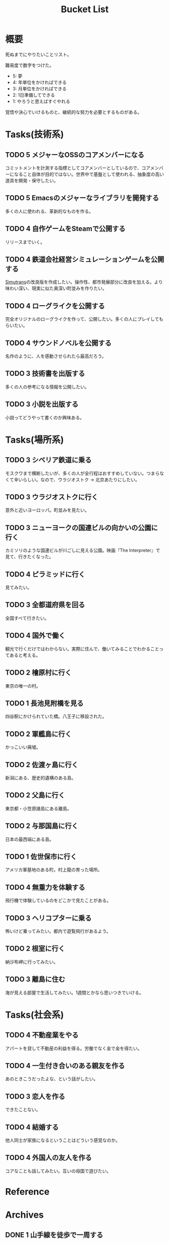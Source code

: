 :PROPERTIES:
:ID:       6bd74487-f1ce-4213-86a0-3ee8f5bc29f4
:END:
#+title: Bucket List
* 概要
死ぬまでにやりたいことリスト。

難易度で数字をつけた。

- 5: 夢
- 4: 年単位をかければできる
- 3: 月単位をかければできる
- 2: 1日準備してできる
- 1: やろうと思えばすぐやれる

覚悟や決心でいけるものと、継続的な努力を必要とするものがある。

* Tasks(技術系)
** TODO 5 メジャーなOSSのコアメンバーになる
コミットメントを計測する指標としてコアメンバーとしているので、コアメンバーになること自体が目的ではない。世界中で基盤として使われる、抽象度の高い道具を開発・保守したい。
** TODO 5 Emacsのメジャーなライブラリを開発する
多くの人に使われる、革新的なものを作る。
** TODO 4 自作ゲームをSteamで公開する
リリースまでいく。
** TODO 4 鉄道会社経営シミュレーションゲームを公開する
[[id:7c01d791-1479-4727-b076-280034ab6a40][Simutrans]]の改良版を作成したい。操作性、都市発展部分に改良を加える。より味わい深い、現実に似た奥深い町並みを作りたい。
** TODO 4 ローグライクを公開する
完全オリジナルのローグライクを作って、公開したい。多くの人にプレイしてもらいたい。
** TODO 4 サウンドノベルを公開する
名作のように、人を感動させられたら最高だろう。
** TODO 3 技術書を出版する
多くの人の参考になる情報を公開したい。
** TODO 3 小説を出版する
小説ってどうやって書くのか興味ある。
* Tasks(場所系)
** TODO 3 シベリア鉄道に乗る
モスクワまで横断したいが、多くの人が全行程はおすすめしていない。つまらなくて辛いらしい。なので、ウラジオストク → 北京あたりにしたい。
** TODO 3 ウラジオストクに行く
意外と近いヨーロッパ。町並みを見たい。
** TODO 3 ニューヨークの国連ビルの向かいの公園に行く
カミソリのような国連ビルが川ごしに見える公園。映画『The Interpreter』で見て、行きたくなった。
** TODO 4 ピラミッドに行く
見てみたい。
** TODO 3 全都道府県を回る
全国すべて行きたい。
** TODO 4 国外で働く
観光で行くだけではわからない。実際に住んで、働いてみることでわかることってあると考える。
** TODO 2 檜原村に行く
東京の唯一の村。
** TODO 1 長池見附橋を見る
四谷駅にかけられていた橋。八王子に移設された。
** TODO 2 軍艦島に行く
かっこいい廃墟。
** TODO 2 佐渡ヶ島に行く
新潟にある、歴史的遺構のある島。
** TODO 2 父島に行く
東京都・小笠原諸島にある離島。
** TODO 2 与那国島に行く
日本の最西端にある島。
** TODO 1 佐世保市に行く
アメリカ軍基地のある町。村上龍の育った場所。
** TODO 4 無重力を体験する
飛行機で体験しているのをどこかで見たことがある。
** TODO 3 ヘリコプターに乗る
怖いけど乗ってみたい。都内で遊覧飛行があるよう。
** TODO 2 根室に行く
納沙布岬に行ってみたい。
** TODO 3 離島に住む
海が見える部屋で生活してみたい。1週間とかなら思いつきでいける。
* Tasks(社会系)
** TODO 4 不動産業をやる
アパートを貸して不動産の利益を得る。労働でなく金で金を得たい。
** TODO 4 一生付き合いのある親友を作る
あのときこうだったよな、という話がしたい。
** TODO 3 恋人を作る
できたことない。
** TODO 4 結婚する
他人同士が家族になるということはどういう感覚なのか。
** TODO 4 外国人の友人を作る
コアなことも話してみたい。互いの母国で遊びたい。
* Reference
* Archives
** DONE 1 山手線を徒歩で一周する
CLOSED: [2022-09-07 Wed 20:54]

東京の主要な街を把握できる。

12時間かけて、内回りで一周した。苦労してたどり着いた先に大都会があるのはすごい達成感だった。最初の3駅くらいでもう既にかなり疲れていて、あとはもう1駅ごとに気合。駅間自体は最大クラスでも2kmなので、なんとか振り絞って達成できるレベル。それを繰り返す。後半はもうあと半分だ、という気持ちだけで足を動かしていた。

詳細。

- 1駅ごとに駅舎を撮影し投稿、乗車券を購入する方式で実行。投稿による励ましが助けになった
- 道路が路線と並行してない場合が半分くらいあるので、歩くと路線の距離より長くなることに注意
- 楽な駅間とそうでない駅間に割と大きな違いがある
- 足が痛くてペースが落ちる
- 雨が若干降っていたので歩きづらかった
- 足を濡らしたまま歩いてはいけない
- 足の柔軟性は重要。筋肉というより筋のへの
- アスファルトを歩くのに適した、負担の少ない靴にする。靴ひもをしっかりと結んでフィットさせておく
- 知らない街、地味な街は距離が長く感じる
- 巨大ターミナル駅は歩いて近づきにくいことが多い

反省点。

- もっと写真撮っておけばよかった
- もっと感じたことのメモをとっておけばよかった
- 充電がギリギリだったので、最初から省電力モードにしておくべきだった
- GPSのログをオンにしておくべきだった

** DONE 1 レインボーブリッジを徒歩で渡る
CLOSED: [2022-09-09 Fri 08:37]
徒歩で歩ける。車と高さが怖く非日常感を味わえる。
** DONE 1 真鶴町に行く
CLOSED: [2022-09-09 Fri 08:36]
ゲーム『ひとかた』のモデルになった町。高低差のある町で、海岸が迫っているため美しい海が一望できる。海中から突き出した三ツ石が有名。
** DONE 2 高千穂に行く
CLOSED: [2022-09-09 Fri 08:37]
渓谷ももちろん素晴らしかった。いっぽう街も密集していて好き。
** DONE 1 谷中銀座に行く
CLOSED: [2022-09-09 Fri 08:38]
昭和な町並みの残る町。高低差と賑わいが良かった。夕陽が映えた。
